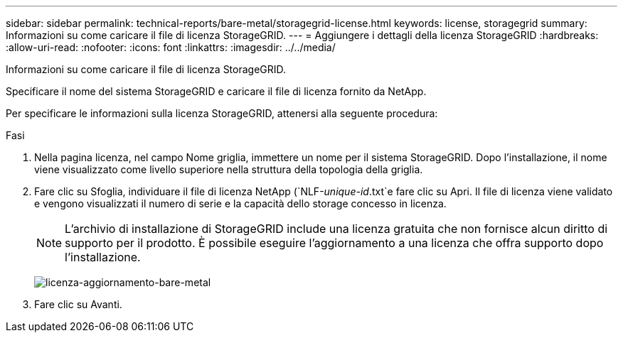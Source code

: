 ---
sidebar: sidebar 
permalink: technical-reports/bare-metal/storagegrid-license.html 
keywords: license, storagegrid 
summary: Informazioni su come caricare il file di licenza StorageGRID. 
---
= Aggiungere i dettagli della licenza StorageGRID
:hardbreaks:
:allow-uri-read: 
:nofooter: 
:icons: font
:linkattrs: 
:imagesdir: ../../media/


[role="lead"]
Informazioni su come caricare il file di licenza StorageGRID.

Specificare il nome del sistema StorageGRID e caricare il file di licenza fornito da NetApp.

Per specificare le informazioni sulla licenza StorageGRID, attenersi alla seguente procedura:

.Fasi
. Nella pagina licenza, nel campo Nome griglia, immettere un nome per il sistema StorageGRID. Dopo l'installazione, il nome viene visualizzato come livello superiore nella struttura della topologia della griglia.
. Fare clic su Sfoglia, individuare il file di licenza NetApp (`NLF-_unique-id_.txt`e fare clic su Apri. Il file di licenza viene validato e vengono visualizzati il numero di serie e la capacità dello storage concesso in licenza.
+

NOTE: L'archivio di installazione di StorageGRID include una licenza gratuita che non fornisce alcun diritto di supporto per il prodotto. È possibile eseguire l'aggiornamento a una licenza che offra supporto dopo l'installazione.

+
image:bare-metal/bare-metal-update-license.png["licenza-aggiornamento-bare-metal"]

. Fare clic su Avanti.

